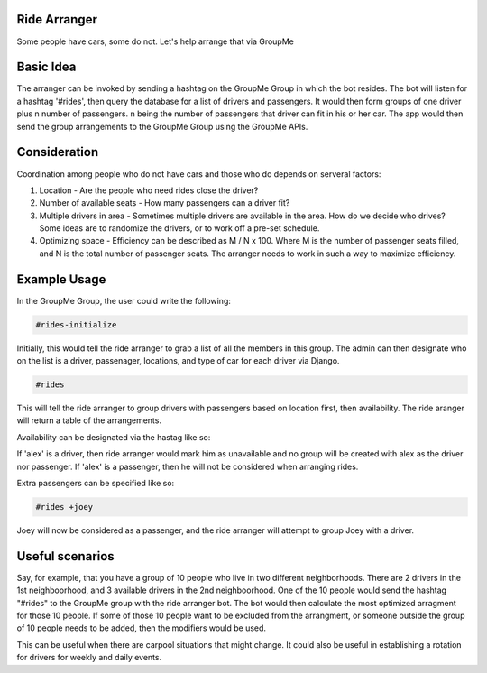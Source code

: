 Ride Arranger
############

Some people have cars, some do not. Let's help arrange that via GroupMe

Basic Idea
##########

The arranger can be invoked by sending a hashtag on the GroupMe Group in which
the bot resides. The bot will listen for a hashtag '#rides', then query the
database for a list of drivers and passengers. It would then form groups of
one driver plus n number of passengers. n being the number of passengers
that driver can fit in his or her car. The app would then send the group
arrangements to the GroupMe Group using the GroupMe APIs.

Consideration
#############

Coordination among people who do not have cars and those who do depends on
serveral factors:

1. Location - Are the people who need rides close the driver?
2. Number of available seats - How many passengers can a driver fit?
3. Multiple drivers in area - Sometimes multiple drivers are available
   in the area. How do we decide who drives? Some ideas are to randomize
   the drivers, or to work off a pre-set schedule.
4. Optimizing space - Efficiency can be described as M / N x 100.
   Where M is the number of passenger seats filled, and N is the total number
   of passenger seats. The arranger needs to work in such a way to maximize
   efficiency.

Example Usage
#############

In the GroupMe Group, the user could write the following:

.. code-block::

   #rides-initialize

Initially, this would tell the ride arranger to grab a list of all the members in this group. The admin can then designate who on the list is a driver, passenager, locations, and type of car for each driver via Django.

.. code-block::

   #rides

This will tell the ride arranger to group drivers with passengers based on
location first, then availability. The ride aranger will return a table
of the arrangements.

Availability can be designated via the hastag like so:

.. code-bock::

   #rides -alex

If 'alex' is a driver, then ride arranger would mark him as unavailable
and no group will be created with alex as the driver nor passenger.
If 'alex' is a passenger, then he will not be considered when arranging
rides.

Extra passengers can be specified like so:

.. code-block::

   #rides +joey

Joey will now be considered as a passenger, and the ride arranger will attempt
to group Joey with a driver.


Useful scenarios
################

Say, for example, that you have a group of 10 people who live in two different
neighborhoods. There are 2 drivers in the 1st neighboorhood, and 3 available
drivers in the 2nd neighboorhood. One of the 10 people would send the hashtag
"#rides" to the GroupMe group with the ride arranger bot. The bot would then
calculate the most optimized arragment for those 10 people.
If some of those 10 people want to be excluded from the arrangment, or
someone outside the group of 10 people needs to be added, then the modifiers
would be used.

This can be useful when there are carpool situations that might change. It
could also be useful in establishing a rotation for drivers for weekly and
daily events.
